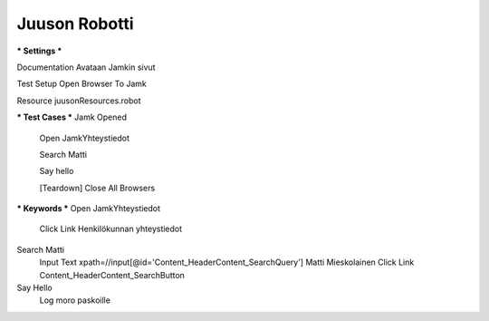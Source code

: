 Juuson Robotti  
--------------
  
*** Settings ***  

Documentation  Avataan Jamkin sivut  

.. Juuso Ohra-aho (@Juuso-O)  

Test Setup  Open Browser To Jamk  

Resource  juusonResources.robot  


*** Test Cases ***  
Jamk Opened  
	Open JamkYhteystiedot  
	
	.. Jamkin yhteystietosivu  
	
	Search Matti  
	
	.. Matin etsintä boksista  
	
	Say hello  
	
	.. Lokitiedoston kirjaus  
	
	[Teardown]  Close All Browsers  
	
	.. Selaimen sulkeminen  
  	
*** Keywords ***  
Open JamkYhteystiedot  
	Click Link  Henkilökunnan yhteystiedot  
  
Search Matti  
	Input Text  xpath=//input[@id='Content_HeaderContent_SearchQuery']  Matti Mieskolainen  
	Click Link  Content_HeaderContent_SearchButton  
  
Say Hello  
	Log	moro paskoille	

